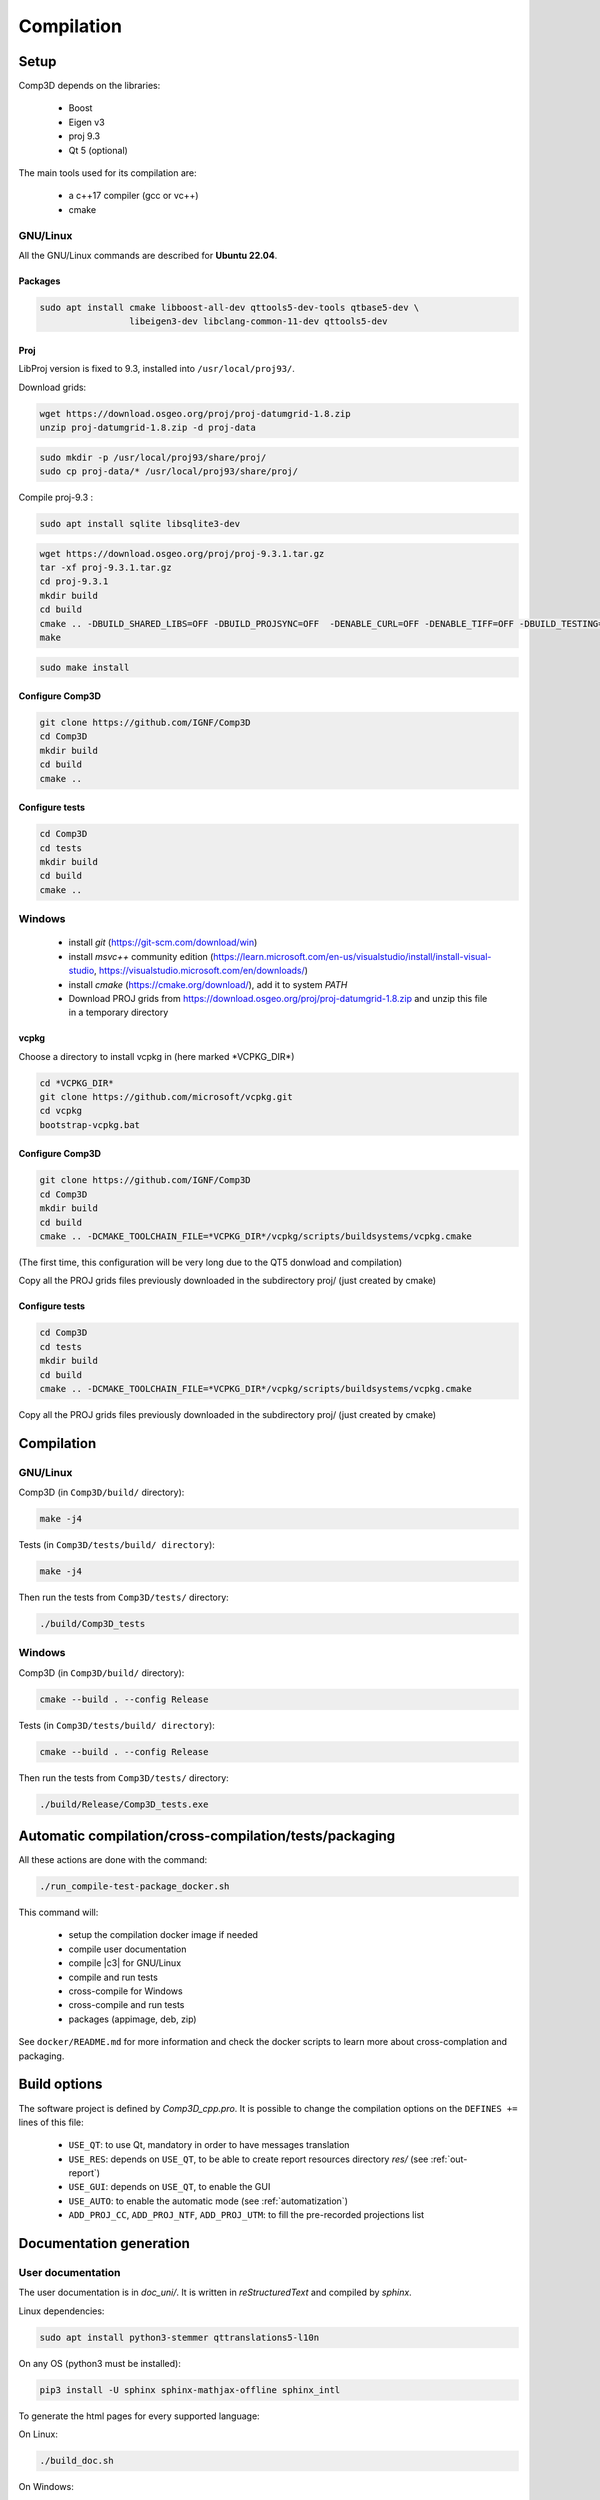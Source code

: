 .. _compilation:

===========
Compilation
===========

Setup
=====

Comp3D depends on the libraries:

  - Boost
  - Eigen v3
  - proj 9.3
  - Qt 5 (optional)

The main tools used for its compilation are:

  - a c++17 compiler (gcc or  vc++)
  - cmake


.. _setuplinux:

GNU/Linux
---------

All the GNU/Linux commands are described for **Ubuntu 22.04**.

Packages
~~~~~~~~

.. code-block:: bash

    sudo apt install cmake libboost-all-dev qttools5-dev-tools qtbase5-dev \
                     libeigen3-dev libclang-common-11-dev qttools5-dev

Proj
~~~~

LibProj version is fixed to 9.3, installed into ``/usr/local/proj93/``.
 
Download grids:

.. code-block:: bash

    wget https://download.osgeo.org/proj/proj-datumgrid-1.8.zip
    unzip proj-datumgrid-1.8.zip -d proj-data

.. code-block:: bash

    sudo mkdir -p /usr/local/proj93/share/proj/
    sudo cp proj-data/* /usr/local/proj93/share/proj/
  
Compile proj-9.3 :

.. code-block:: bash

    sudo apt install sqlite libsqlite3-dev

.. code-block:: bash

    wget https://download.osgeo.org/proj/proj-9.3.1.tar.gz
    tar -xf proj-9.3.1.tar.gz
    cd proj-9.3.1
    mkdir build
    cd build
    cmake .. -DBUILD_SHARED_LIBS=OFF -DBUILD_PROJSYNC=OFF  -DENABLE_CURL=OFF -DENABLE_TIFF=OFF -DBUILD_TESTING=OFF -DCMAKE_INSTALL_PREFIX=/usr/local/proj93
    make

.. code-block:: bash

    sudo make install



Configure Comp3D
~~~~~~~~~~~~~~~~
.. code-block:: bash

    git clone https://github.com/IGNF/Comp3D
    cd Comp3D
    mkdir build
    cd build
    cmake ..


Configure tests
~~~~~~~~~~~~~~~
.. code-block:: bash

    cd Comp3D
    cd tests
    mkdir build
    cd build
    cmake ..


.. _setupwin:

Windows
-------

 - install *git* (https://git-scm.com/download/win)
 - install *msvc++* community edition (https://learn.microsoft.com/en-us/visualstudio/install/install-visual-studio, https://visualstudio.microsoft.com/en/downloads/)
 - install *cmake* (https://cmake.org/download/), add it to system *PATH*
 - Download PROJ grids from https://download.osgeo.org/proj/proj-datumgrid-1.8.zip and unzip this file in a temporary directory

vcpkg
~~~~~

Choose a directory to install vcpkg in (here marked \*VCPKG_DIR\*)

.. code-block:: bash

    cd *VCPKG_DIR*
    git clone https://github.com/microsoft/vcpkg.git
    cd vcpkg
    bootstrap-vcpkg.bat

Configure Comp3D
~~~~~~~~~~~~~~~~
.. code-block:: bash

    git clone https://github.com/IGNF/Comp3D
    cd Comp3D
    mkdir build
    cd build
    cmake .. -DCMAKE_TOOLCHAIN_FILE=*VCPKG_DIR*/vcpkg/scripts/buildsystems/vcpkg.cmake

(The first time, this configuration will be very long due to the QT5 donwload and compilation)

Copy all the PROJ grids files previously downloaded in the subdirectory proj/ (just created by cmake)


Configure tests
~~~~~~~~~~~~~~~
.. code-block:: bash

    cd Comp3D
    cd tests
    mkdir build
    cd build
    cmake .. -DCMAKE_TOOLCHAIN_FILE=*VCPKG_DIR*/vcpkg/scripts/buildsystems/vcpkg.cmake

Copy all the PROJ grids files previously downloaded in the subdirectory proj/ (just created by cmake)


.. _compile:

Compilation
===========

GNU/Linux
---------

Comp3D (in ``Comp3D/build/`` directory):

.. code-block:: bash

    make -j4


Tests (in ``Comp3D/tests/build/ directory``):

.. code-block:: bash

    make -j4

Then run the tests from ``Comp3D/tests/`` directory:

.. code-block:: bash

    ./build/Comp3D_tests


Windows
-------

Comp3D (in ``Comp3D/build/`` directory):

.. code-block:: bash

    cmake --build . --config Release


Tests (in ``Comp3D/tests/build/ directory``):

.. code-block:: bash

    cmake --build . --config Release

Then run the tests from ``Comp3D/tests/`` directory:

.. code-block:: bash

    ./build/Release/Comp3D_tests.exe



.. _compileauto:

Automatic compilation/cross-compilation/tests/packaging
=======================================================

All these actions are done with the command:

.. code-block:: bash

    ./run_compile-test-package_docker.sh

This command will:

  - setup the compilation docker image if needed
  - compile user documentation
  - compile |c3| for GNU/Linux
  - compile and run tests
  - cross-compile for Windows
  - cross-compile and run tests
  - packages (appimage, deb, zip)

See ``docker/README.md`` for more information and check the docker scripts to learn more about cross-complation and packaging.


Build options
=============

The software project is defined by *Comp3D_cpp.pro*.
It is possible to change the compilation options on the ``DEFINES +=`` lines of this file:

  - ``USE_QT``: to use Qt, mandatory in order to have messages translation
  - ``USE_RES``: depends on ``USE_QT``, to be able to create report resources directory *res/* (see :ref:`out-report`)
  - ``USE_GUI``: depends on ``USE_QT``, to enable the GUI
  - ``USE_AUTO``: to enable the automatic mode (see :ref:`automatization`)
  - ``ADD_PROJ_CC``, ``ADD_PROJ_NTF``, ``ADD_PROJ_UTM``: to fill the pre-recorded projections list


.. _compiledoc:

Documentation generation
========================


User documentation
------------------

The user documentation is in *doc_uni/*. It is written in *reStructuredText* and compiled by *sphinx*.

Linux dependencies:

.. code-block:: bash

    sudo apt install python3-stemmer qttranslations5-l10n

On any OS (python3 must be installed):

.. code-block:: bash

    pip3 install -U sphinx sphinx-mathjax-offline sphinx_intl


To generate the html pages for every supported language:

On Linux:

.. code-block:: bash

    ./build_doc.sh

On Windows:

.. code-block:: bash

    build_doc.bat



Math documentation
------------------

The math documentation is in *doc_math/*, written in LaTeX.

Linux dependencies:

.. code-block:: bash

    sudo apt install texlive-latex-extra texlive-lang-french

To generate de pdf file:

.. code-block:: bash

    make


